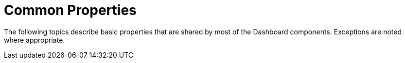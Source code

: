 = Common Properties

The following topics describe basic properties that are shared by most of the Dashboard components. Exceptions are noted where appropriate.